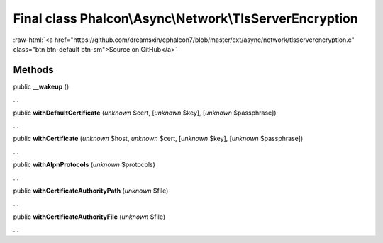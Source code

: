Final class **Phalcon\\Async\\Network\\TlsServerEncryption**
============================================================

.. role:: raw-html(raw)
   :format: html

:raw-html:`<a href="https://github.com/dreamsxin/cphalcon7/blob/master/ext/async/network/tlsserverencryption.c" class="btn btn-default btn-sm">Source on GitHub</a>`

Methods
-------

public  **__wakeup** ()

...


public  **withDefaultCertificate** (*unknown* $cert, [*unknown* $key], [*unknown* $passphrase])

...


public  **withCertificate** (*unknown* $host, *unknown* $cert, [*unknown* $key], [*unknown* $passphrase])

...


public  **withAlpnProtocols** (*unknown* $protocols)

...


public  **withCertificateAuthorityPath** (*unknown* $file)

...


public  **withCertificateAuthorityFile** (*unknown* $file)

...


